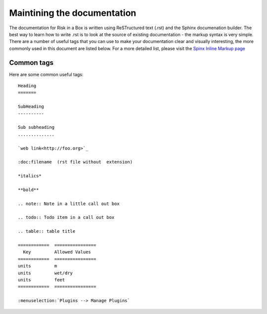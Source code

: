
============================
Maintining the documentation
============================

The documentation for Risk in a Box is written using ReSTructured text (.rst)
and the Sphinx documenation builder. The best way to learn how to write .rst
is to look at the source of existing documentation - the markup syntax is
very simple. There are a number of useful tags that you can use to make 
your documentation clear and visually interesting, the more commonly used in 
this document are listed below. For a more detailed list, please visit 
the `Spinx Inline Markup page <http://sphinx.pocoo.org/markup/inline.html>`_

Common tags
...........

Here are some common useful tags::

   Heading
   =======
   
   SubHeading
   ----------
   
   Sub subheading
   ..............
   
   `web link<http://foo.org>`_
   
   :doc:filename  (rst file without  extension)
   
   *italics*
   
   **bold**
   
   .. note:: Note in a little call out box
   
   .. todo:: Todo item in a call out box
   
   .. table:: table title

   ============  ================
     Key         Allowed Values
   ============  ================
   units         m
   units         wet/dry
   units         feet
   ============  ================

   :menuselection:`Plugins --> Manage Plugins`

   